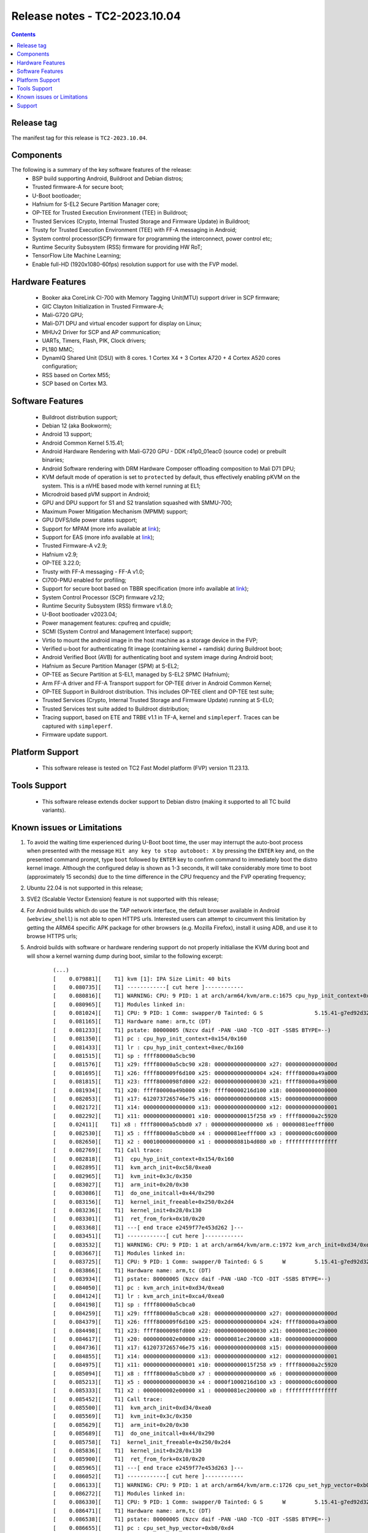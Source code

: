 .. _docs/totalcompute/tc2/release_notes:

Release notes - TC2-2023.10.04
==============================

.. contents::

Release tag
-----------
The manifest tag for this release is ``TC2-2023.10.04``.

Components
----------
The following is a summary of the key software features of the release:
 - BSP build supporting Android, Buildroot and Debian distros;
 - Trusted firmware-A for secure boot;
 - U-Boot bootloader;
 - Hafnium for S-EL2 Secure Partition Manager core;
 - OP-TEE for Trusted Execution Environment (TEE) in Buildroot;
 - Trusted Services (Crypto, Internal Trusted Storage and Firmware Update) in Buildroot;
 - Trusty for Trusted Execution Environment (TEE) with FF-A messaging in Android;
 - System control processor(SCP) firmware for programming the interconnect, power control etc;
 - Runtime Security Subsystem (RSS) firmware for providing HW RoT;
 - TensorFlow Lite Machine Learning;
 - Enable full-HD (1920x1080-60fps) resolution support for use with the FVP model.

Hardware Features
-----------------
 - Booker aka CoreLink CI-700 with Memory Tagging Unit(MTU) support driver in SCP firmware;
 - GIC Clayton Initialization in Trusted Firmware-A;
 - Mali-G720 GPU;
 - Mali-D71 DPU and virtual encoder support for display on Linux;
 - MHUv2 Driver for SCP and AP communication;
 - UARTs, Timers, Flash, PIK, Clock drivers;
 - PL180 MMC;
 - DynamIQ Shared Unit (DSU) with 8 cores. 1 Cortex X4 + 3 Cortex A720 + 4 Cortex A520 cores configuration;
 - RSS based on Cortex M55;
 - SCP based on Cortex M3.

Software Features
-----------------
 - Buildroot distribution support;
 - Debian 12 (aka Bookworm);
 - Android 13 support;
 - Android Common Kernel 5.15.41;
 - Android Hardware Rendering with Mali-G720 GPU - DDK r41p0_01eac0 (source code) or prebuilt binaries;
 - Android Software rendering with DRM Hardware Composer offloading composition to Mali D71 DPU;
 - KVM default mode of operation is set to ``protected`` by default, thus effectively enabling pKVM on the system. This is a nVHE based mode with kernel running at EL1;
 - Microdroid based pVM support in Android;
 - GPU and DPU support for S1 and S2 translation squashed with SMMU-700;
 - Maximum Power Mitigation Mechanism (MPMM) support;
 - GPU DVFS/Idle power states support;
 - Support for MPAM (more info available at `link <https://developer.arm.com/documentation/107768/0100/Arm-Memory-System-Resource-Partitioning-and-Monitoring--MPAM--Extension>`__);
 - Support for EAS (more info available at `link <https://community.arm.com/oss-platforms/w/docs/530/energy-aware-scheduling-eas>`__);
 - Trusted Firmware-A v2.9;
 - Hafnium v2.9;
 - OP-TEE 3.22.0;
 - Trusty with FF-A messaging - FF-A v1.0;
 - CI700-PMU enabled for profiling;
 - Support for secure boot based on TBBR specification (more info available at `link <https://developer.arm.com/documentation/den0006/latest>`__);
 - System Control Processor (SCP) firmware v2.12;
 - Runtime Security Subsystem (RSS) firmware v1.8.0;
 - U-Boot bootloader v2023.04;
 - Power management features: cpufreq and cpuidle;
 - SCMI (System Control and Management Interface) support;
 - Virtio to mount the android image in the host machine as a storage device in the FVP;
 - Verified u-boot for authenticating fit image (containing kernel + ramdisk) during Buildroot boot;
 - Android Verified Boot (AVB) for authenticating boot and system image during Android boot;
 - Hafnium as Secure Partition Manager (SPM) at S-EL2;
 - OP-TEE as Secure Partition at S-EL1, managed by S-EL2 SPMC (Hafnium);
 - Arm FF-A driver and FF-A Transport support for OP-TEE driver in Android Common Kernel;
 - OP-TEE Support in Buildroot distribution. This includes OP-TEE client and OP-TEE test suite;
 - Trusted Services (Crypto, Internal Trusted Storage and Firmware Update) running at S-EL0;
 - Trusted Services test suite added to Buildroot distribution;
 - Tracing support, based on ETE and TRBE v1.1 in TF-A, kernel and ``simpleperf``. Traces can be captured with ``simpleperf``.
 - Firmware update support.

Platform Support
----------------
 - This software release is tested on TC2 Fast Model platform (FVP) version 11.23.13.

Tools Support
-------------
 - This software release extends docker support to Debian distro (making it supported to all TC build variants).

Known issues or Limitations
---------------------------
#. To avoid the waiting time experienced during U-Boot boot time, the user may interrupt the auto-boot process when presented with the message ``Hit any key to stop autoboot: X`` by pressing the ``ENTER`` key and, on the presented command prompt, type ``boot`` followed by ``ENTER`` key to confirm command to immediately boot the distro kernel image. Although the configured delay is shown as 1-3 seconds, it will take considerably more time to boot (approximately 15 seconds) due to the time difference in the CPU frequency and the FVP operating frequency;
#. Ubuntu 22.04 is not supported in this release;
#. SVE2 (Scalable Vector Extension) feature is not supported with this release;
#. For Android builds which do use the TAP network interface, the default browser available in Android (``webview_shell``) is not able to open HTTPS urls. Interested users can attempt to circumvent this limitation by getting the ARM64 specific APK package for other browsers (e.g. Mozilla Firefox), install it using ADB, and use it to browse HTTPS urls;
#. Android builds with software or hardware rendering support do not properly initialiase the KVM during boot and will show a kernel warning dump during boot, similar to the following excerpt:

    ::

	(...)
	[    0.079881][    T1] kvm [1]: IPA Size Limit: 40 bits
	[    0.080735][    T1] ------------[ cut here ]------------
	[    0.080816][    T1] WARNING: CPU: 9 PID: 1 at arch/arm64/kvm/arm.c:1675 cpu_hyp_init_context+0x154/0x160
	[    0.080965][    T1] Modules linked in:
	[    0.081024][    T1] CPU: 9 PID: 1 Comm: swapper/0 Tainted: G S                5.15.41-g7ed92d32a9ad #1
	[    0.081165][    T1] Hardware name: arm,tc (DT)
	[    0.081233][    T1] pstate: 80000005 (Nzcv daif -PAN -UAO -TCO -DIT -SSBS BTYPE=--)
	[    0.081350][    T1] pc : cpu_hyp_init_context+0x154/0x160
	[    0.081433][    T1] lr : cpu_hyp_init_context+0xec/0x160
	[    0.081515][    T1] sp : ffff80000a5cbc90
	[    0.081576][    T1] x29: ffff80000a5cbc90 x28: 0000000000000000 x27: 000000000000000d
	[    0.081695][    T1] x26: ffff800009f6d100 x25: 0000000000000004 x24: ffff80000a49a000
	[    0.081815][    T1] x23: ffff8000098fd000 x22: 0000000000000030 x21: ffff80000a49b000
	[    0.081934][    T1] x20: ffff80000a49b000 x19: ffff00000216d100 x18: 0000000000000000
	[    0.082053][    T1] x17: 6120737265746e75 x16: 0000000000000008 x15: 0000000000000000
	[    0.082172][    T1] x14: 0000000000000000 x13: 0000000000000000 x12: 0000000000000001
	[    0.082292][    T1] x11: 0000000000000001 x10: 000000000015f258 x9 : ffff80000a2c5920
	[    0.02411][    T1] x8 : ffff80000a5cbbd0 x7 : 0000000000000000 x6 : 00000081eefff000
	[    0.082530][    T1] x5 : ffff80000a5cbbd0 x4 : 00000081eefff000 x3 : 00000000c6000000
	[    0.082650][    T1] x2 : 0001000000000000 x1 : 0000008081b4d080 x0 : ffffffffffffffff
	[    0.082769][    T1] Call trace:
	[    0.082818][    T1]  cpu_hyp_init_context+0x154/0x160
	[    0.082895][    T1]  kvm_arch_init+0xc58/0xea0
	[    0.082965][    T1]  kvm_init+0x3c/0x350
	[    0.083027][    T1]  arm_init+0x20/0x30
	[    0.083086][    T1]  do_one_initcall+0x44/0x290
	[    0.083156][    T1]  kernel_init_freeable+0x250/0x2d4
	[    0.083236][    T1]  kernel_init+0x28/0x130
	[    0.083301][    T1]  ret_from_fork+0x10/0x20
	[    0.083368][    T1] ---[ end trace e2459f77e453d262 ]---
	[    0.083451][    T1] ------------[ cut here ]------------
	[    0.083532][    T1] WARNING: CPU: 9 PID: 1 at arch/arm64/kvm/arm.c:1972 kvm_arch_init+0xd34/0xea0
	[    0.083667][    T1] Modules linked in:
	[    0.083725][    T1] CPU: 9 PID: 1 Comm: swapper/0 Tainted: G S      W         5.15.41-g7ed92d32a9ad #1
	[    0.083866][    T1] Hardware name: arm,tc (DT)
	[    0.083934][    T1] pstate: 80000005 (Nzcv daif -PAN -UAO -TCO -DIT -SSBS BTYPE=--)
	[    0.084050][    T1] pc : kvm_arch_init+0xd34/0xea0
	[    0.084124][    T1] lr : kvm_arch_init+0xca4/0xea0
	[    0.084198][    T1] sp : ffff80000a5cbca0
	[    0.084259][    T1] x29: ffff80000a5cbca0 x28: 0000000000000000 x27: 000000000000000d
	[    0.084379][    T1] x26: ffff800009f6d100 x25: 0000000000000004 x24: ffff80000a49a000
	[    0.084498][    T1] x23: ffff8000098fd000 x22: 0000000000000030 x21: 00000081ec200000
	[    0.084617][    T1] x20: 0000000002e00000 x19: 00000081ec200000 x18: 0000000000000000
	[    0.084736][    T1] x17: 6120737265746e75 x16: 0000000000000008 x15: 0000000000000000
	[    0.084855][    T1] x14: 0000000000000000 x13: 0000000000000000 x12: 0000000000000001
	[    0.084975][    T1] x11: 0000000000000001 x10: 000000000015f258 x9 : ffff80000a2c5920
	[    0.085094][    T1] x8 : ffff80000a5cbbd0 x7 : 0000000000000000 x6 : 0000000000000000
	[    0.085213][    T1] x5 : 0000000000000030 x4 : 0000f1000216d100 x3 : 00000000c6000000
	[    0.085333][    T1] x2 : 0000000002e00000 x1 : 00000081ec200000 x0 : ffffffffffffffff
	[    0.085452][    T1] Call trace:
	[    0.085500][    T1]  kvm_arch_init+0xd34/0xea0
	[    0.085569][    T1]  kvm_init+0x3c/0x350
	[    0.085629][    T1]  arm_init+0x20/0x30
	[    0.085689][    T1]  do_one_initcall+0x44/0x290
	[    0.085758][   T1]  kernel_init_freeable+0x250/0x2d4
	[    0.085836][    T1]  kernel_init+0x28/0x130
	[    0.085900][    T1]  ret_from_fork+0x10/0x20
	[    0.085965][    T1] ---[ end trace e2459f77e453d263 ]---
	[    0.086052][    T1] ------------[ cut here ]------------
	[    0.086133][    T1] WARNING: CPU: 9 PID: 1 at arch/arm64/kvm/arm.c:1726 cpu_set_hyp_vector+0xb0/0xd4
	[    0.086272][    T1] Modules linked in:
	[    0.086330][    T1] CPU: 9 PID: 1 Comm: swapper/0 Tainted: G S      W         5.15.41-g7ed92d32a9ad #1
	[    0.086471][    T1] Hardware name: arm,tc (DT)
	[    0.086538][    T1] pstate: 80000005 (Nzcv daif -PAN -UAO -TCO -DIT -SSBS BTYPE=--)
	[    0.086655][    T1] pc : cpu_set_hyp_vector+0xb0/0xd4
	[    0.086733][    T1] lr : cpu_set_hyp_vector+0xa8/0xd4
	[    0.086810][    T1] sp : ffff80000a5cbc90
	[    0.086871][    T1] x29: ffff80000a5cbc90 x28: 0000000000000000 x27: 000000000000000d
	[    0.086991][    T1] x26: ffff800009f6d100 x25: 0000000000000004 x24: ffff80000a49a000
	[    0.087110][    T1] x23: ffff8000098fd000 x22: 0000000000000030 x21: 00000081ec200000
	[    0.087229][    T1] x20: 0000000002e00000 x19: 00000081ec200000 x18: 0000000000000000
	[    0.087348][    T1] x17: 6120737265746e75 x16: 000000000000000a x15: 0000000000000000
	[    0.087468][    T1] x14: 0000000000000000 x13: 0000000000000000 x12: 0000000000000001
	[    0.087587][    T1] x11: 0000000000000001 x10: 000000000015f258 x9 : ffff80000a2c5920
	[    0.087706][    T1] x8 : ffff80000a5cbbd0 x7 : 0000000000000000 x6 : 0000000000000000
	[    0.087825][    T1] x5 : 0000000000000030 x4 : 0000f1000216d100 x3 : 00000000c6000000
	[    0.087945][    T1] x2 : ffff80000a5cbc90 x1 : 0000000000000000 x0 : ffffffffffffffff
	[    0.088064][    T1] Call trace:
	[    0.088112][    T1]  cpu_set_hyp_vector+0xb0/0xd4
	[    0.088184][    T1]  kvm_arch_init+0xcb4/0xea0
	[    0.088253][    T1]  kvm_init+0x3c/0x350
	[    0.088314][    T1]  arm_init+0x20/0x30
	[    0.088373][    T1]  do_one_initcall+0x44/0x290
	[    0.088443][    T1]  kernel_init_freeable+0x250/0x2d4
	[    0.088520][    T1]  kernel_init+0x28/0x130
	[    0.088585][    T1]  ret_from_fork+0x10/0x20
	[    0.088650][    T1] ---[ end trace e2459f77e453d264 ]---
	[    0.088734][    T1] ------------[ cut here ]------------
	[    0.088815][    T1] WARNING: CPU: 9 PID: 1 at arch/arm64/kvm/debug.c:68 kvm_arm_init_debug+0x5c/0x64
	[    0.088956][    T1] Modules linked in:
	[    0.089013][    T1] CPU: 9 PID: 1 omm: swapper/0 Tainted: G S      W         5.15.41-g7ed92d32a9ad #1
	[    0.089154][    T1] Hardware name: arm,tc (DT)
	[    0.089222][    T1] pstate: 80000005 (Nzcv daif -PAN -UAO -TCO -DIT -SSBS BTYPE=--)
	[    0.089338][    T1] pc : kvm_arm_init_debug+0x5c/0x64
	[    0.089416][    T1] lr : kvm_arm_init_debug+0x24/0x64
	[    0.089493][    T1] sp : ffff80000a5cbc90
	[    0.089554][    T1] x29: ffff80000a5cbc90 x28: 00000000ec200000 x27: 000000000000000d
	[    0.089673][    T1] x26: ffff800009f6d100 x25: 0000000000000004 x24: ffff80000a49a000
	[    0.089793][    T1] x23: ffff8000098fd000 x22: 0000000000000030 x21: 00000081ec200000
	[    0.089912][    T1] x20: 0000000002e00000 x19: 00000081ec200000 x18: 0000000000000000
	[    0.090031][    T1] x17: 6120737265746e75 x16: 000000000000000a x15: 0000000000000000
	[    0.090150][    T1] x14: 0000000000000000 x13: 0000000000000000 x12: 0000000000000001
	[    0.090270][    T1] x11: 0000000000000001 x10: 000000000015f258 x9 : ffff80000a2c5920
	[    0.090389][    T1] x8 : ffff80000a5cbbd0 x7 : 0000000000000000 x6 : 0000000000000000
	[    0.090508][    T1] x5 : 0000000000000030 x4 : 0000f1000216d100 x3 : 00000000c6000000
	[    0.090627][    T1] x2 : ffff80000a5cbc90 x1 : 0000000000000000 x0 : ffffffffffffffff
	[    0.090746][    T1] Call trace:
	[    0.090795][    T1]  kvm_arm_init_debug+0x5c/0x64
	[    0.090867][    T1]  kvm_arch_init+0xcbc/0xea0
	[    0.090936][    T1]  kvm_init+0x3c/0x350
	[    0.090997][    T1]  arm_init+0x20/0x30
	[    0.091056][    T1]  do_one_initcall+0x44/0x290
	[    0.091125][    T1]  kernel_init_freeable+0x250/0x2d4
	[    0.091203][    T1]  kernel_init+0x28/0x130
	[    0.091267][    T1]  ret_from_fork+0x10/0x20
	[    0.091333][    T1] ---[ end trace e2459f77e453d265 ]---
	[    0.091417][    T1] kvm [1]: Failed to init hyp memory protection
	[    0.091657][    T1] kvm [1]: error initializing Hyp mode: -333447168
	(...)

#. Android builds with software or hardware rendering support will present an SMC blocked call message on ``FVP terminal_uart1_ap`` window, similar to the following excerpt:

    ::

	(...)
	NOTICE:  Booting Trusted Firmware
	NOTICE:  BL1: v2.9(debug):v2.9.0-291-g68e93909f
	NOTICE:  BL1: Built : 13:08:36, Aug 23 2023
	NOTICE:  BL1: Booting BL2
	NOTICE:  BL2: v2.9(debug):v2.9.0-291-g68e93909f
	NOTICE:  BL2: Built : 13:08:40, Aug 23 2023
	NOTICE:  BL1: Booting BL31
	NOTICE:  BL31: v2.9(debug):v2.9.0-291-g68e93909f
	NOTICE:  BL31: Built : 13:08:48, Aug 23 2023
	INFO: Initializing Hafnium (SPMC)
	INFO: text: 0xfd000000 - 0xfd027000
	INFO: rodata: 0xfd027000 - 0xfd02e000
	INFO: data: 0xfd02e000 - 0xfd117000
	INFO: stacks: 0xfd120000 - 0xfd130000
	INFO: Supported bits in physical address: 40
	INFO: Stage 2 has 3 page table levels with 2 pages at the root.
	INFO: Stage 1 has 4 page table levels with 1 pages at the root.
	INFO: Memory range:  0xf9000000 - 0xfeffffff
	INFO: Loading VM id 0x8001: trusty.
	INFO: Loaded with 8 vCPUs, entry at 0xf901c000.
	INFO: Hafnium initialisation completed
	NOTICE: SMC 0xbd000000 attempted from VM 0x8001, blocked=1
	NOTICE: SMC 0xbd000000 attempted from VM 0x8001, blocked=1
	NOTICE: SMC 0xbd000000 attempted from VM 0x8001, blocked=1
	(...OUTPUT TRUNCATED TO SAVE SPACE AND REPETITION...)
	NOTICE: SMC 0xbd000000 attempted from VM 0x8001, blocked=1
	NOTICE: SMC 0xbd000000 attempted from VM 0x8001, blocked=1
	NOTICE: SMC 0xbd000000 attempted from VM 0x8001, blocked=1
	(...)

#. The Android PAUTH sanity test may sometimes report inconsistent failing test results (this behaviour is currently under investigation). If experiencing this situation, please repeat the test a few times to validate the feature.

Support
-------
For support email: support@arm.com.


--------------

*Copyright (c) 2022-2023, Arm Limited. All rights reserved.*
